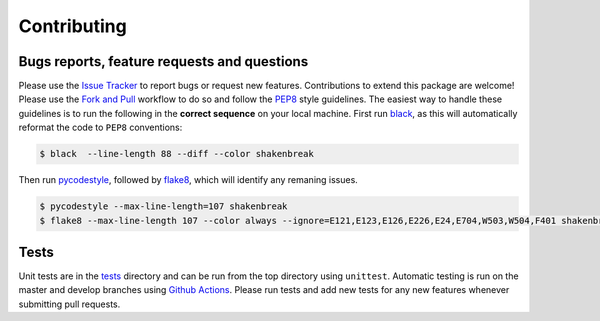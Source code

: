 Contributing
=======================================

Bugs reports, feature requests and questions
---------------------------------------------

Please use the `Issue Tracker <https://github.com/SMTG-UCL/ShakeNBreak/issues>`_ to report bugs or
request new features. Contributions to extend this package are welcome! Please use the
`Fork and Pull <https://docs.github.com/en/get-started/quickstart/contributing-to-projects>`_
workflow to do so and follow the `PEP8 <https://peps.python.org/pep-0008/>`_ style guidelines.
The easiest way to handle these guidelines is to run the following in the **correct sequence**
on your local machine. First run `black <https://black.readthedocs.io/en/stable/index.html>`_,
as this will automatically reformat the code to ``PEP8`` conventions:

.. code:: bash

    $ black  --line-length 88 --diff --color shakenbreak

Then run `pycodestyle <https://pycodestyle.pycqa.org/en/latest/>`_,
followed by `flake8 <https://flake8.pycqa.org/en/latest/>`_, which will identify any remaning issues.

.. code:: bash

    $ pycodestyle --max-line-length=107 shakenbreak
    $ flake8 --max-line-length 107 --color always --ignore=E121,E123,E126,E226,E24,E704,W503,W504,F401 shakenbreak

Tests
-------

Unit tests are in the `tests <https://github.com/SMTG-UCL/ShakeNBreak/tree/main/tests>`_ directory
and can be run from the top directory using ``unittest``. Automatic testing is run on the master and
develop branches using `Github Actions <https://docs.github.com/en/actions>`_. Please
run tests and add new tests for any new features whenever submitting pull requests.